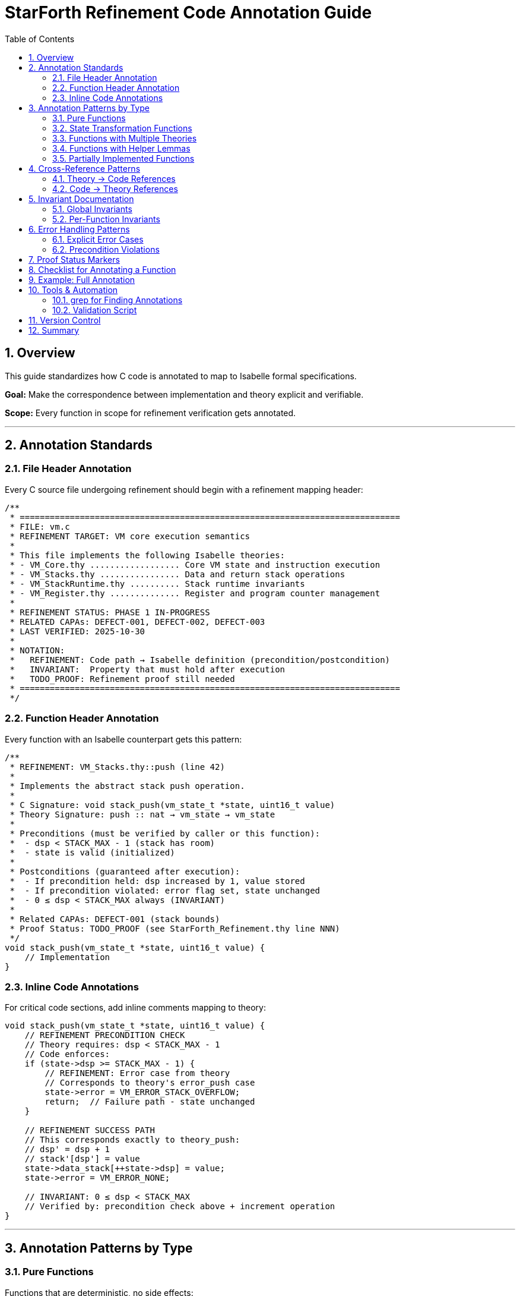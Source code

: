= StarForth Refinement Code Annotation Guide
:toc: left
:toclevels: 2
:sectnums:
:source-highlighter: rouge
:icons: font

== Overview

This guide standardizes how C code is annotated to map to Isabelle formal specifications.

**Goal:** Make the correspondence between implementation and theory explicit and verifiable.

**Scope:** Every function in scope for refinement verification gets annotated.

---

== Annotation Standards

=== File Header Annotation

Every C source file undergoing refinement should begin with a refinement mapping header:

[source,c]
----
/**
 * ============================================================================
 * FILE: vm.c
 * REFINEMENT TARGET: VM core execution semantics
 *
 * This file implements the following Isabelle theories:
 * - VM_Core.thy .................. Core VM state and instruction execution
 * - VM_Stacks.thy ................ Data and return stack operations
 * - VM_StackRuntime.thy .......... Stack runtime invariants
 * - VM_Register.thy .............. Register and program counter management
 *
 * REFINEMENT STATUS: PHASE 1 IN-PROGRESS
 * RELATED CAPAs: DEFECT-001, DEFECT-002, DEFECT-003
 * LAST VERIFIED: 2025-10-30
 *
 * NOTATION:
 *   REFINEMENT: Code path → Isabelle definition (precondition/postcondition)
 *   INVARIANT:  Property that must hold after execution
 *   TODO_PROOF: Refinement proof still needed
 * ============================================================================
 */
----

=== Function Header Annotation

Every function with an Isabelle counterpart gets this pattern:

[source,c]
----
/**
 * REFINEMENT: VM_Stacks.thy::push (line 42)
 *
 * Implements the abstract stack push operation.
 *
 * C Signature: void stack_push(vm_state_t *state, uint16_t value)
 * Theory Signature: push :: nat → vm_state → vm_state
 *
 * Preconditions (must be verified by caller or this function):
 *  - dsp < STACK_MAX - 1 (stack has room)
 *  - state is valid (initialized)
 *
 * Postconditions (guaranteed after execution):
 *  - If precondition held: dsp increased by 1, value stored
 *  - If precondition violated: error flag set, state unchanged
 *  - 0 ≤ dsp < STACK_MAX always (INVARIANT)
 *
 * Related CAPAs: DEFECT-001 (stack bounds)
 * Proof Status: TODO_PROOF (see StarForth_Refinement.thy line NNN)
 */
void stack_push(vm_state_t *state, uint16_t value) {
    // Implementation
}
----

=== Inline Code Annotations

For critical code sections, add inline comments mapping to theory:

[source,c]
----
void stack_push(vm_state_t *state, uint16_t value) {
    // REFINEMENT PRECONDITION CHECK
    // Theory requires: dsp < STACK_MAX - 1
    // Code enforces:
    if (state->dsp >= STACK_MAX - 1) {
        // REFINEMENT: Error case from theory
        // Corresponds to theory's error_push case
        state->error = VM_ERROR_STACK_OVERFLOW;
        return;  // Failure path - state unchanged
    }

    // REFINEMENT SUCCESS PATH
    // This corresponds exactly to theory_push:
    // dsp' = dsp + 1
    // stack'[dsp'] = value
    state->data_stack[++state->dsp] = value;
    state->error = VM_ERROR_NONE;

    // INVARIANT: 0 ≤ dsp < STACK_MAX
    // Verified by: precondition check above + increment operation
}
----

---

== Annotation Patterns by Type

=== Pure Functions

Functions that are deterministic, no side effects:

[source,c]
----
/**
 * REFINEMENT: VM_DataStack_Words.thy::dup_top (line 89)
 * Pure function: input → output (no state modification)
 *
 * Theory: dup_top(stack: list) → list
 * Code: duplicates top of stack
 *
 * Precondition: stack not empty
 * Postcondition: top element duplicated
 */
uint16_t dup_top(const uint16_t *stack, size_t sp) {
    return stack[sp];  // Simply return top element
}
----

=== State Transformation Functions

Functions that modify VM state:

[source,c]
----
/**
 * REFINEMENT: VM_Core.thy::execute_instr (line 156)
 * State transformation: vm_state → vm_state
 *
 * Theory: execute_instr(state, instr) → state'
 * Code: Modifies state based on instruction
 *
 * Precondition: state valid, instruction valid
 * Postcondition: state updated per instruction semantics
 * Invariant: 0 ≤ pc < PROGRAM_SIZE (maintained)
 */
void execute_instruction(vm_state_t *state, uint16_t instr) {
    // Get opcode (high byte)
    uint8_t opcode = (instr >> 8) & 0xFF;

    // Get argument (low byte)
    uint8_t arg = instr & 0xFF;

    // REFINEMENT: Case analysis over all opcodes
    // Each case corresponds to theory's instr_case in exec_instr
    switch(opcode) {
        case OP_PUSH:
            // REFINEMENT: Corresponds to theory_push_instr
            stack_push(state, arg);
            state->pc++;
            break;

        case OP_DUP:
            // REFINEMENT: Corresponds to theory_dup_instr
            // (Details in VM_DataStack_Words.thy line 89)
            code_dup(state);
            state->pc++;
            break;

        // ... more cases ...
    }

    // INVARIANT: PC always incremented (unless jump/call)
    // INVARIANT: error flag set iff operation failed
}
----

=== Functions with Multiple Theories

When one C function implements multiple theory operations:

[source,c]
----
/**
 * REFINEMENT: Multiple theories
 * - VM_StackRuntime.thy::stack_pop_safe (line 234)
 * - VM_Stacks.thy::pop (line 51)
 * - VM_Core.thy::pop_error_handling (line 78)
 *
 * This function implements both:
 * 1. The abstract pop operation
 * 2. The error handling for underflow
 */
void stack_pop(vm_state_t *state, uint16_t *out) {
    if (state->dsp == 0) {
        // REFINEMENT: Theory case pop_empty from VM_StackRuntime.thy
        state->error = VM_ERROR_STACK_UNDERFLOW;
        return;
    }

    // REFINEMENT: Theory case pop_nonempty from VM_Stacks.thy
    *out = state->data_stack[state->dsp--];
    state->error = VM_ERROR_NONE;
}
----

=== Functions with Helper Lemmas

When a function needs auxiliary lemmas to verify:

[source,c]
----
/**
 * REFINEMENT: VM_Words.thy::add_word (line 201)
 *
 * Note: This refinement requires auxiliary lemmas:
 *  - add_preserves_bounds (add doesn't overflow 16-bit bounds)
 *  - add_commutative (proven in theory)
 *  - stack_push_pop_inverse (proven in VM_Stacks.thy)
 *
 * Proof location: StarForth_Refinement.thy, lemmas:
 *  - code_add_refines_theory_add
 *  - add_word_error_handling
 */
void code_add(vm_state_t *state) {
    uint16_t b = stack_pop_unchecked(state);
    uint16_t a = stack_pop_unchecked(state);
    uint16_t result = a + b;
    stack_push(state, result);
}
----

=== Partially Implemented Functions

When theory-code correspondence is incomplete/evolving:

[source,c]
----
/**
 * REFINEMENT: VM_Core.thy::exec_instr (PARTIAL)
 *
 * TODO_PROOF: This function is still being refined.
 * Current status:
 *  ✅ PUSH instruction: complete proof
 *  ⚠️ DUP instruction: proof in progress (DEFECT-003)
 *  ❌ DROP instruction: not yet matched to theory
 *
 * Related CAPAs:
 *  - DEFECT-003: Instruction dispatch mapping
 *  - DEFECT-004: DROP operation missing from theory
 *
 * Do NOT trust this function for auditing until all cases verified.
 */
void execute_instruction(vm_state_t *state, uint16_t instr) {
    // ...
}
----

---

== Cross-Reference Patterns

=== Theory → Code References

In Isabelle theory files, add comments linking back to C:

[source,isabelle]
----
(* REFINEMENT: This definition is implemented in C as:
   File: src/vm.c, line 145
   Function: stack_push()

   See: docs/REFINEMENT_CAPA.adoc::DEFECT-001
*)
definition push :: "nat ⇒ vm_state ⇒ vm_state" where
  "push val state =
    state⦇data_stack := (data_stack state) @ [val],
          dsp := dsp state + 1⦈"
----

=== Code → Theory References

In C code, reference theory line numbers:

[source,c]
----
// REFINEMENT: VM_Stacks.thy line 42
// See: definition push :: "nat ⇒ vm_state ⇒ vm_state"
void stack_push(vm_state_t *state, uint16_t value) {
----

---

== Invariant Documentation

=== Global Invariants

Add to vm.h or appropriate header:

[source,c]
----
/**
 * REFINEMENT INVARIANTS
 * These properties must hold after every operation.
 * They are proven in the Isabelle theories.
 *
 * INV-001: Stack Bounds
 *   0 ≤ dsp < STACK_MAX AND 0 ≤ rsp < STACK_MAX
 *   Theory: VM_StackRuntime.thy::stack_bounds_invariant
 *
 * INV-002: PC Validity
 *   0 ≤ pc < PROGRAM_SIZE OR pc == HALT_PC
 *   Theory: VM_Core.thy::pc_validity
 *
 * INV-003: Error State Consistency
 *   error ≠ NONE ⟹ last operation failed
 *   error = NONE ⟹ last operation succeeded
 *   Theory: VM_Core.thy::error_consistency
 *
 * These are maintained by every operation.
 * If any operation violates them, it's a bug in either:
 *  - The code (implementation wrong)
 *  - The theory (specification was wrong)
 */
----

=== Per-Function Invariants

[source,c]
----
void stack_push(vm_state_t *state, uint16_t value) {
    // On entry: INV-001, INV-002, INV-003 hold

    if (state->dsp >= STACK_MAX - 1) {
        state->error = VM_ERROR_STACK_OVERFLOW;
        // On exit (error path): INV-001, INV-002, INV-003 still hold
        return;
    }

    state->data_stack[++state->dsp] = value;
    state->error = VM_ERROR_NONE;
    // On exit (success path): INV-001, INV-002, INV-003 still hold
}
----

---

## Error Handling Patterns

=== Explicit Error Cases

[source,c]
----
/**
 * REFINEMENT: Error handling per VM_Core.thy::error_cases
 *
 * All operations return error status via state->error.
 * Errors are NOT exceptions; they're part of the state machine.
 *
 * Theory models error as:
 *   type error_flag = OK | STACK_OVERFLOW | STACK_UNDERFLOW | INVALID_INSTR
 *
 * Code maps to:
 *   VM_ERROR_NONE → OK
 *   VM_ERROR_STACK_OVERFLOW → STACK_OVERFLOW
 *   VM_ERROR_STACK_UNDERFLOW → STACK_UNDERFLOW
 *   VM_ERROR_INVALID_INSTRUCTION → INVALID_INSTR
 */
----

=== Precondition Violations

[source,c]
----
/**
 * REFINEMENT: Precondition checking
 *
 * If a function has preconditions in the theory (e.g., "stack not empty"),
 * the C code must either:
 *
 * A) Verify the precondition and return error if violated
 *    (Error handling code path)
 *
 * B) Assume caller verified it (assert in debug builds)
 *    (Unsafe - must document clearly)
 *
 * For refinement, we recommend option A.
 */
----

---

## Proof Status Markers

Use these consistently:

[source,c]
----
// ✅ PROVEN: This refinement is proven in Isabelle
//    Proof: StarForth_Refinement.thy::code_push_refines_theory_push

// ⚠️ IN-PROGRESS: Proof is being worked on
//    Proof attempt at: StarForth_Refinement.thy line 456
//    Issue: DEFECT-001

// ❌ TODO_PROOF: Refinement proof needed but not started
//    Theory: VM_Core.thy::exec_instr
//    CAPA: DEFECT-003

// 📋 NOT-APPLICABLE: No Isabelle counterpart for this code
//    Reason: Helper/utility function (logging, debugging)
//    OK to leave unproven
----

---

## Checklist for Annotating a Function

Use this when adding annotations to existing C code:

[source]
----
☐ 1. Find the Isabelle theory this implements
     Theory name: _________________
     Definition/lemma: ____________
     Line number: __________________

☐ 2. Write function header with REFINEMENT block
     C signature documented
     Theory signature documented
     Preconditions listed
     Postconditions listed

☐ 3. Add inline comments for:
     Precondition checks
     Success/failure paths
     Invariant maintenance

☐ 4. Set proof status marker
     ☐ ✅ PROVEN (reference proof)
     ☐ ⚠️ IN-PROGRESS (reference CAPA)
     ☐ ❌ TODO_PROOF (reference theory)
     ☐ 📋 NOT-APPLICABLE (explain why)

☐ 5. Cross-reference the CAPA document
     Related defect(s): ___________
     Resolution plan: _____________

☐ 6. Create/update Isabelle proof
     File: StarForth_Refinement.thy
     Lemma: code_FUNCTION_refines_theory_FUNCTION
     Status: started / in-progress / complete
----

---

## Example: Full Annotation

Here's a complete, fully-annotated example:

[source,c]
----
/**
 * ============================================================================
 * FUNCTION: stack_push()
 * ============================================================================
 *
 * REFINEMENT: VM_Stacks.thy::push (line 42)
 *
 * Implements: abstract stack push operation from formal specification
 * Purpose: Add element to data stack, maintaining size invariants
 *
 * SIGNATURES:
 *   C code:      void stack_push(vm_state_t *state, uint16_t value)
 *   Isabelle:    push :: nat ⇒ vm_state ⇒ vm_state
 *
 * PRECONDITIONS (must hold before call):
 *   1. state ≠ NULL (valid pointer)
 *   2. dsp < STACK_MAX - 1 (room for one more element)
 *   Verified by: this function checks #2; caller ensures #1
 *
 * POSTCONDITIONS (guaranteed after return):
 *   On success:
 *     - dsp increased by exactly 1
 *     - stack[dsp] = value (new top element)
 *     - error = VM_ERROR_NONE
 *     - All invariants maintained
 *
 *   On error (dsp overflow):
 *     - dsp unchanged
 *     - stack unchanged
 *     - error = VM_ERROR_STACK_OVERFLOW
 *     - All invariants maintained
 *
 * RELATED CAPA ENTRIES:
 *   - DEFECT-001: Stack Push Error Handling
 *     Status: IN-PROGRESS
 *     Issue: Precondition checking formalization
 *
 * PROOF STATUS: ⚠️ IN-PROGRESS
 *   Proof location: docs/src/internal/formal/StarForth_Refinement.thy
 *   Lemma: stack_push_refines (line 156)
 *   Dependencies:
 *     - lemma stack_bounds_preserved
 *     - lemma error_flag_consistency
 *   Blockers: None
 *
 * INVARIANTS MAINTAINED:
 *   - INV-001 (Stack Bounds): 0 ≤ dsp < STACK_MAX
 *   - INV-003 (Error Consistency): error ≠ NONE ↔ operation failed
 *
 * RELATED FUNCTIONS:
 *   - stack_pop() (inverse operation)
 *   - stack_push_unchecked() (unsafe version, NOT for refinement)
 *
 * VERSION HISTORY:
 *   2025-10-30: Initial annotation, proof in progress
 */
void stack_push(vm_state_t *state, uint16_t value) {
    // REFINEMENT PRECONDITION CHECK
    // Theory: push requires dsp < STACK_MAX - 1
    // Code implementation:
    if (state->dsp >= STACK_MAX - 1) {
        // FAILURE PATH: Corresponds to theory's push_overflow case
        // Theory: error_push :: "dsp >= STACK_MAX - 1 ⟹ error = STACK_OVERFLOW"
        state->error = VM_ERROR_STACK_OVERFLOW;
        return;  // State unchanged on error
    }

    // SUCCESS PATH: Corresponds to theory's push_ok case
    // Theory equations to verify:
    //   dsp' = dsp + 1
    //   stack'[dsp'] = value
    //   error' = OK

    state->data_stack[++state->dsp] = value;  // REFINEMENT: This matches "dsp' = dsp + 1"
    state->error = VM_ERROR_NONE;              // REFINEMENT: error' = OK

    // INVARIANT CHECK: 0 ≤ dsp < STACK_MAX
    // Justified:
    //   - dsp was < STACK_MAX - 1 (from precondition check above)
    //   - We incremented dsp by 1
    //   - Therefore dsp ≤ STACK_MAX - 1, i.e., dsp < STACK_MAX ✓
    //   - dsp ≥ 0 (was ≥ 0 before, still ≥ 0 after increment) ✓
}
----

---

## Tools & Automation

=== grep for Finding Annotations

[source,bash]
----
# Find all REFINEMENT annotations
grep -r "REFINEMENT:" src/

# Find all TODO_PROOF items
grep -r "TODO_PROOF" src/

# Find functions without annotations
grep -r "^void " src/ | grep -v "^[[:space:]]*//" | grep -v "REFINEMENT"
----

=== Validation Script

Create `scripts/check-refinement-annotations.sh`:

[source,bash]
----
#!/bin/bash
# Check that all functions in phase 1 scope have REFINEMENT annotations

PHASE1_FUNCTIONS=(
    "stack_push"
    "stack_pop"
    "execute_instruction"
    "execute_call"
    "execute_return"
)

for func in "${PHASE1_FUNCTIONS[@]}"; do
    if ! grep -q "REFINEMENT.*$func" src/vm.c; then
        echo "ERROR: Function $func missing REFINEMENT annotation"
        exit 1
    fi
done

echo "✅ All Phase 1 functions have refinement annotations"
----

---

## Version Control

When committing annotated code:

[source]
----
Commit message format:

    docs(refinement): Annotate vm.c stack operations

    - Add REFINEMENT header to stack_push() (DEFECT-001)
    - Add REFINEMENT header to stack_pop() (DEFECT-002)
    - Add proof status markers
    - Link to Isabelle lemmas in StarForth_Refinement.thy

    Related: DEFECT-001, DEFECT-002
    Theory: VM_Stacks.thy
----

---

== Summary

Good refinement annotations enable:
- ✅ Auditors understand code-theory correspondence - ✅ Developers track proof status without external documents - ✅ Automated tools to find gaps - ✅ Clear assignment of responsibilities - ✅ Traceable defect-to-proof links

Follow this guide consistently, and your code becomes a bridge between implementation and specification.

Generated: {docdate}